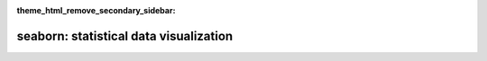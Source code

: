 :theme_html_remove_secondary_sidebar:

seaborn: statistical data visualization
=======================================

.. grid:: 6
  :gutter: 1

  .. grid-item::

      .. image:: example_thumbs/scatterplot_matrix_thumb.png
        :target: ./examples/scatterplot_matrix.html

  .. grid-item::

      .. image:: example_thumbs/errorband_lineplots_thumb.png
        :target: examples/errorband_lineplots.html

  .. grid-item::

      .. image:: example_thumbs/scatterplot_sizes_thumb.png
        :target: examples/scatterplot_sizes.html

  .. grid-item::

      .. image:: example_thumbs/timeseries_facets_thumb.png
        :target: examples/timeseries_facets.html

  .. grid-item::

      .. image:: example_thumbs/horizontal_boxplot_thumb.png
        :target: examples/horizontal_boxplot.html

  .. grid-item::

      .. image:: example_thumbs/regression_marginals_thumb.png
        :target: examples/regression_marginals.html

.. grid:: 1 1 3 3

  .. grid-item::
    :columns: 12 12 6 6

    Seaborn is a Python data visualization library based on `matplotlib
    <https://matplotlib.org>`_. It provides a high-level interface for drawing
    attractive and informative statistical graphics.

    For a brief introduction to the ideas behind the library, you can read the
    :doc:`introductory notes <tutorial/introduction>` or the `paper
    <https://joss.theoj.org/papers/10.21105/joss.03021>`_. Visit the
    :doc:`installation page <installing>` to see how you can download the package
    and get started with it. You can browse the :doc:`example gallery
    <examples/index>` to see some of the things that you can do with seaborn,
    and then check out the :doc:`tutorial <tutorial>` or :doc:`API reference <api>`
    to find out how.

    To see the code or report a bug, please visit the `GitHub repository
    <https://github.com/mwaskom/seaborn>`_. General support questions are most at home
    on `stackoverflow <https://stackoverflow.com/questions/tagged/seaborn/>`_ or
    `discourse <https://discourse.matplotlib.org/c/3rdparty/seaborn/21>`_, which
    have dedicated channels for seaborn.

  .. grid-item-card:: Contents
    :columns: 12 12 3 3

    .. toctree::
      :maxdepth: 1

      Installing <installing>
      Gallery <examples/index>
      Tutorial <tutorial>
      Reference <api>
      Releases <whatsnew/index>

  .. grid-item-card:: Features
    :columns: 12 12 3 3

    .. toctree::
      :hidden:

      Citing <citing>

    * Relational: :ref:`API <relational_api>` | :doc:`Tutorial <tutorial/relational>`
    * Distribution: :ref:`API <distribution_api>` | :doc:`Tutorial <tutorial/distributions>`
    * Categorical: :ref:`API <categorical_api>` | :doc:`Tutorial <tutorial/categorical>`
    * Regression: :ref:`API <regression_api>` | :doc:`Tutorial <tutorial/regression>`
    * Multiples: :ref:`API <grid_api>` | :doc:`Tutorial <tutorial/axis_grids>`
    * Style: :ref:`API <style_api>` | :doc:`Tutorial <tutorial/aesthetics>`
    * Color: :ref:`API <palette_api>` | :doc:`Tutorial <tutorial/color_palettes>`
 